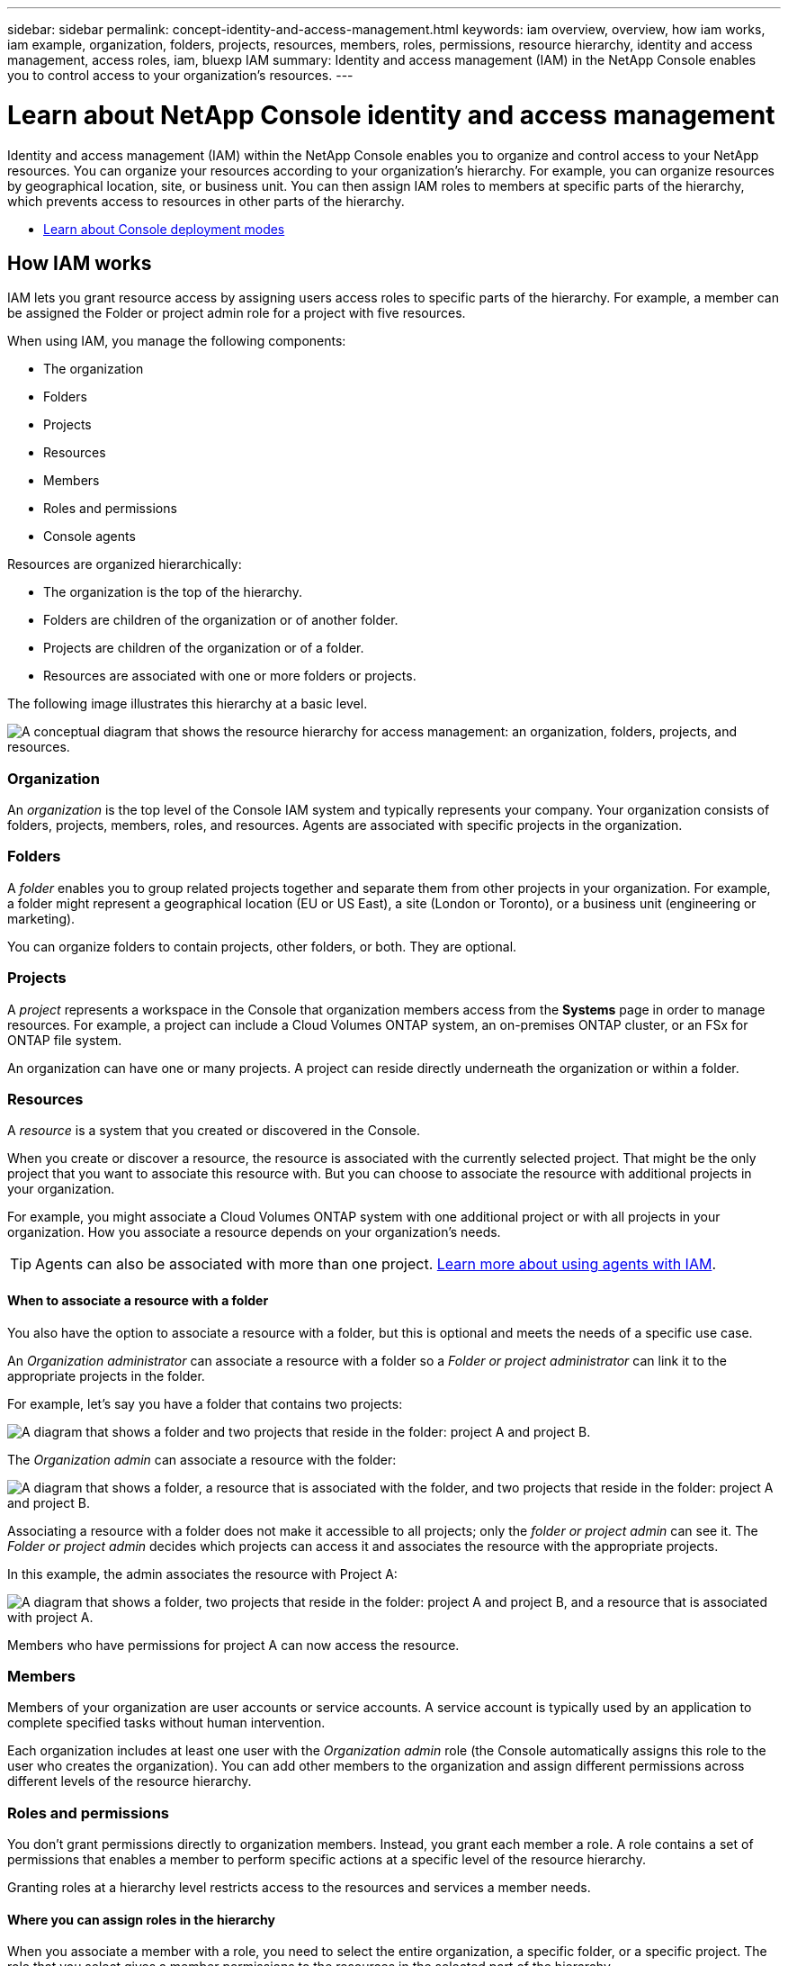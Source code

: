---
sidebar: sidebar
permalink: concept-identity-and-access-management.html
keywords: iam overview, overview, how iam works, iam example, organization, folders, projects, resources, members, roles, permissions, resource hierarchy, identity and access management, access roles, iam, bluexp IAM
summary: Identity and access management (IAM) in the NetApp Console enables you to control access to your organization's resources.
---

= Learn about NetApp Console identity and access management
:hardbreaks:
:nofooter:
:icons: font
:linkattrs:
:imagesdir: ./media/

[.lead]
Identity and access management (IAM) within the NetApp Console enables you to organize and control access to your NetApp resources. You can organize your resources according to your organization's hierarchy. For example, you can organize resources by geographical location, site, or business unit. You can then assign IAM roles to members at specific parts of the hierarchy, which prevents access to resources in other parts of the hierarchy.
 

* link:concept-modes.html[Learn about Console deployment modes]

== How IAM works

IAM lets you grant resource access by assigning users access roles to specific parts of the hierarchy. For example, a member can be assigned the Folder or project admin role for a project with five resources. 

When using IAM, you manage the following components:

* The organization
* Folders
* Projects
* Resources
* Members
* Roles and permissions
* Console agents

Resources are organized hierarchically:

* The organization is the top of the hierarchy.
* Folders are children of the organization or of another folder.
* Projects are children of the organization or of a folder.
* Resources are associated with one or more folders or projects.

The following image illustrates this hierarchy at a basic level.

image:diagram-iam-resource-hierarchy.png["A conceptual diagram that shows the resource hierarchy for access management: an organization, folders, projects, and resources."]

=== Organization

An _organization_ is the top level of the Console IAM system and typically represents your company. Your organization consists of folders, projects, members, roles, and resources. Agents are associated with specific projects in the organization.


=== Folders

A _folder_ enables you to group related projects together and separate them from other projects in your organization. For example, a folder might represent a geographical location (EU or US East), a site (London or Toronto), or a business unit (engineering or marketing). 

You can organize folders to contain projects, other folders, or both. They are optional.


=== Projects

A _project_ represents a workspace in the Console that organization members access from the *Systems* page in order to manage resources. For example, a project can include a Cloud Volumes ONTAP system, an on-premises ONTAP cluster, or an FSx for ONTAP file system.

An organization can have one or many projects. A project can reside directly underneath the organization or within a folder.

=== Resources

A _resource_ is a system that you created or discovered in the Console.

When you create or discover a resource, the resource is associated with the currently selected project. That might be the only project that you want to associate this resource with. But you can choose to associate the resource with additional projects in your organization.

For example, you might associate a Cloud Volumes ONTAP system with one additional project or with all projects in your organization. How you associate a resource depends on your organization's needs.

TIP: Agents can also be associated with more than one project. <<associate-agents,Learn more about using agents with IAM>>.

[#associate-resource-folder]
==== When to associate a resource with a folder

You also have the option to associate a resource with a folder, but this is optional and meets the needs of a specific use case.

An _Organization administrator_ can associate a resource with a folder so a _Folder or project administrator_ can link it to the appropriate projects in the folder.

For example, let's say you have a folder that contains two projects:

image:diagram-iam-resource-association-folder-1.png["A diagram that shows a folder and two projects that reside in the folder: project A and project B."]

The _Organization admin_ can associate a resource with the folder:

image:diagram-iam-resource-association-folder-2.png["A diagram that shows a folder, a resource that is associated with the folder, and two projects that reside in the folder: project A and project B."]

Associating a resource with a folder does not make it accessible to all projects; only the _folder or project admin_ can see it. The _Folder or project admin_ decides which projects can access it and associates the resource with the appropriate projects.

In this example, the admin associates the resource with Project A:

image:diagram-iam-resource-association-folder-3.png["A diagram that shows a folder, two projects that reside in the folder: project A and project B, and a resource that is associated with project A."]

Members who have permissions for project A can now access the resource.

=== Members

Members of your organization are user accounts or service accounts. A service account is typically used by an application to complete specified tasks without human intervention.

Each organization includes at least one user with the _Organization admin_ role (the Console automatically assigns this role to the user who creates the organization). You can add other members to the organization and assign different permissions across different levels of the resource hierarchy.

=== Roles and permissions

You don't grant permissions directly to organization members. Instead, you grant each member a role. A role contains a set of permissions that enables a member to perform specific actions at a specific level of the resource hierarchy.

Granting roles at a hierarchy level restricts access to the resources and services a member needs.

==== Where you can assign roles in the hierarchy

When you associate a member with a role, you need to select the entire organization, a specific folder, or a specific project. The role that you select gives a member permissions to the resources in the selected part of the hierarchy.

[#role-inheritance]
==== Role inheritance

When you assign a role, the role is inherited down the organization hierarchy:

Organization::
Granting a member an access role at the organization level gives them permissions to all folders, projects, and resources.


Folders::
When you grant an access role at the folder level, all folders, projects, and resources in the folder inherit that role.
+
For example, if you assign a role at the folder level and that folder has three projects, the member will have permissions to those three projects and any associated resources.

Projects::
When you grant an access role at the project level, all resources associated with that project inherit that role.

==== Multiple roles

You can assign each organization member a role at different levels of the organization hierarchy. It can be the same role or a different role. For example, you can assign a member role A for project 1 and project 2. Or you can assign a member role A for project 1 and role B for project 2.

==== Access roles

The Console provides access roles that you can assign to the members of your organization.

link:reference-iam-predefined-roles.html[Learn about access roles].

[#associate-agents]
=== Console agents

When an _Organization admin_ creates a Console agent, the Console automatically associates that agent with the organization and the currently selected project. The _Organization admin_ automatically has access to that agent from anywhere in the organization. But if you have other members in your organization with different roles, those members can only access that agent from the project in which it was created, unless you associate that agent with other projects.

You make a Console agent available for another project in these cases:

* You want to allow members in your organization to use an existing agent to create or discover additional systems in another project

* You associated an existing resource with another project and that resource is managed by a Console agent
+
If a resource that you associate with an additional project is discovered using a Console agent then you also need to associate the agent with the project that the resource is now associated with.Otherwise, the agent and its associated resource aren't accessible from the *Systems* page by members who don't have the _Organization admin_ role.

You can create an association from the *Agents* page within the Console IAM:

* Associate a Console agent with a project
+
When you associate a Console agent with a project, that agent is accessible from the *Systems* page when viewing the project.

* Associate a Console agent with a folder
+
Associating a Console agent with a folder doesn't automatically make that agent accessible from all projects in the folder. Organization members can't access a Console agent from a project until you associate the agent with that specific project.
+
An _Organization admin_ might associate a Console agent with a folder so that the _Folder or project admin_ can make the decision to associate that agent with the appropriate projects that reside in the folder.

== IAM examples

These examples demonstrate how you might set up your organization.

=== Simple organization

The following diagram shows a simple example of an organization that uses the default project and no folders. A single member manages the entire organization.

image:diagram-iam-example-hierarchy-simple.png["A conceptual diagram that shows an organization with a project, associated resources, and one organization admin."]

=== Advanced organization

The following diagram shows an organization that uses folders to organize the projects for each geographic location in the business. Each project has its own set of associated resources. The members include an organization admin and an admin for each folder in the organization.

image:diagram-iam-example-hierarchy-advanced.png["A conceptual diagram that shows an organization with three folders, each with three projects, and their associated resources. There are four members: one organization admin and three folder admins."]

== What you can do with IAM

The following examples describe how you might use IAM to manage your Console organization:

* Grant specific roles to specific members so that they can only complete the required tasks.
* Modify member permissions because they moved departments or because they have additional responsibilities.
* Remove a user who left the company.
* Add folders or projects to your hierarchy because a new business unit has added NetApp storage.
* Associate a resource with another project because that resource has capacity that another team can utilize.
* View the resources that a member can access.
* View the members and resources associated with a specific project.

== Where to go next

* link:task-iam-get-started.html[Get started with IAM in NetApp Console]
* link:task-iam-manage-folders-projects.html[Organize your resources in NetApp Console with folders and projects]
* link:task-iam-manage-members-permissions.html[Manage NetApp Console members and their permissions]
* link:task-iam-manage-resources.html[Manage the resource hierarchy in your NetApp Console organization]
* link:task-iam-associate-agents.html[Associate agents with folders and projects]
* link:task-iam-switch-organizations-projects.html[Switch between NetApp Console projects and organizations]
* link:task-iam-rename-organization.html[Rename your NetApp Console organization]
* link:task-iam-audit-actions-timeline.html[Monitor or audit IAM activity]
* link:reference-iam-predefined-roles.html[NetApp Console access roles]
* https://docs.netapp.com/us-en/console-automation/tenancyv4/overview.html[Learn about the API for NetApp Console IAM^]